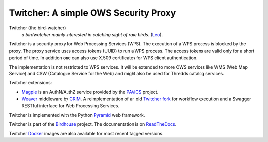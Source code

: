 =====================================
Twitcher: A simple OWS Security Proxy
=====================================

.. image:: https://img.shields.io/badge/docs-latest-brightgreen.svg
   :target: http://twitcher.readthedocs.io/en/latest/?badge=latest
   :alt: Documentation Status

.. image:: https://travis-ci.org/bird-house/twitcher.svg?branch=master
   :target: https://travis-ci.org/bird-house/twitcher
   :alt: Travis Build

.. image:: https://img.shields.io/github/license/bird-house/twitcher.svg
   :target: https://github.com/bird-house/twitcher/blob/master/LICENSE.txt
   :alt: GitHub license

.. image:: https://badges.gitter.im/bird-house/birdhouse.svg
   :target: https://gitter.im/bird-house/birdhouse?utm_source=badge&utm_medium=badge&utm_campaign=pr-badge&utm_content=badge
   :alt: Join the chat at https://gitter.im/bird-house/birdhouse


Twitcher (the bird-watcher)
  *a birdwatcher mainly interested in catching sight of rare birds.* (`Leo <https://dict.leo.org/ende/index_en.html>`_).

Twitcher is a security proxy for Web Processing Services (WPS). The execution of a WPS process is blocked by the proxy.
The proxy service uses access tokens (UUID) to run a WPS process.
The access tokens are valid only for a short period of time.
In addition one can also use X.509 certificates for WPS client authentication.

The implementation is not restricted to WPS services.
It will be extended to more OWS services like WMS (Web Map Service) and CSW (Catalogue Service for the Web)
and might also be used for Thredds catalog services.

Twitcher extensions:

* `Magpie`_ is an AuthN/AuthZ service provided by the `PAVICS`_ project.
* `Weaver`_  middleware by CRIM_. A reimplementation of an old `Twitcher fork <https://github.com/ouranosinc/twitcher/>`_
  for workflow execution and a Swagger RESTful interface for Web Processing Services.

Twitcher is implemented with the Python `Pyramid`_ web framework.

Twitcher is part of the `Birdhouse`_ project. The documentation is on `ReadTheDocs`_.

Twitcher `Docker`_ images are also available for most recent tagged versions.

.. _Birdhouse: http://birdhouse.readthedocs.io/en/latest/
.. _Pyramid: http://www.pylonsproject.org
.. _ReadTheDocs: http://twitcher.readthedocs.io/en/latest/
.. _Magpie: https://github.com/Ouranosinc/Magpie
.. _PAVICS: https://ouranosinc.github.io/pavics-sdi/index.html
.. _Weaver: https://github.com/crim-ca/weaver
.. _CRIM: https://www.crim.ca/en
.. _Swagger: https://swagger.io/
.. _Docker: https://cloud.docker.com/u/birdhouse/repository/docker/birdhouse/twitcher/general
